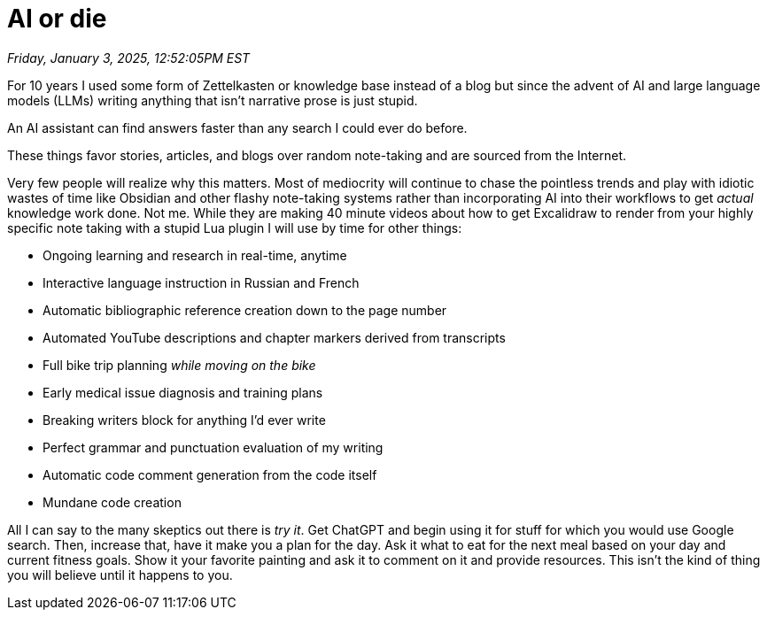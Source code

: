 = AI or die

_Friday, January 3, 2025, 12:52:05PM EST_

For 10 years I used some form of Zettelkasten or knowledge base instead of a blog but since the advent of AI and large language models (LLMs) writing anything that isn't narrative prose is just stupid.

An AI assistant can find answers faster than any search I could ever do before.

These things favor stories, articles, and blogs over random note-taking and are sourced from the Internet.

Very few people will realize why this matters. Most of mediocrity will continue to chase the pointless trends and play with idiotic wastes of time like Obsidian and other flashy note-taking systems rather than incorporating AI into their workflows to get _actual_ knowledge work done. Not me. While they are making 40 minute videos about how to get Excalidraw to render from your highly specific note taking with a stupid Lua plugin I will use by time for other things:

- Ongoing learning and research in real-time, anytime
- Interactive language instruction in Russian and French
- Automatic bibliographic reference creation down to the page number
- Automated YouTube descriptions and chapter markers derived from transcripts
- Full bike trip planning _while moving on the bike_
- Early medical issue diagnosis and training plans
- Breaking writers block for anything I'd ever write
- Perfect grammar and punctuation evaluation of my writing
- Automatic code comment generation from the code itself
- Mundane code creation

All I can say to the many skeptics out there is _try it_. Get ChatGPT and begin using it for stuff for which you would use Google search. Then, increase that, have it make you a plan for the day. Ask it what to eat for the next meal based on your day and current fitness goals. Show it your favorite painting and ask it to comment on it and provide resources. This isn't the kind of thing you will believe until it happens to you.
